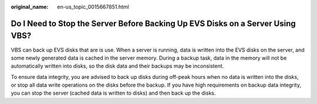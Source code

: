 :original_name: en-us_topic_0015667851.html

.. _en-us_topic_0015667851:

Do I Need to Stop the Server Before Backing Up EVS Disks on a Server Using VBS?
===============================================================================

VBS can back up EVS disks that are is use. When a server is running, data is written into the EVS disks on the server, and some newly generated data is cached in the server memory. During a backup task, data in the memory will not be automatically written into disks, so the disk data and their backups may be inconsistent.

To ensure data integrity, you are advised to back up disks during off-peak hours when no data is written into the disks, or stop all data write operations on the disks before the backup. If you have high requirements on backup data integrity, you can stop the server (cached data is written to disks) and then back up the disks.
